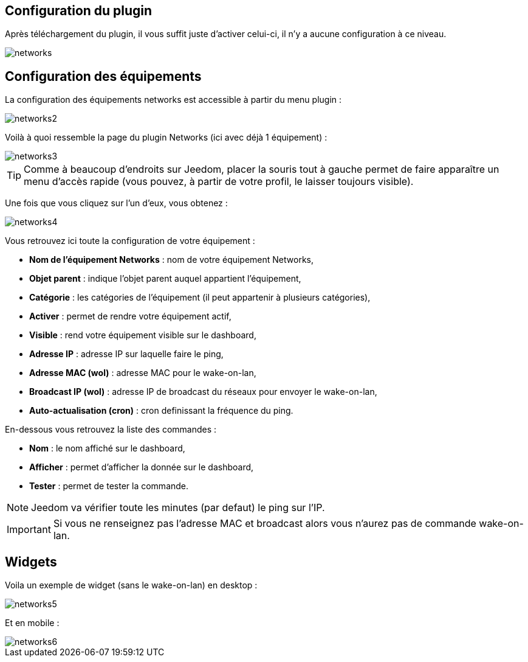 == Configuration du plugin

Après téléchargement du plugin, il vous suffit juste d'activer celui-ci, il n'y a aucune configuration à ce niveau.

image::../images/networks.PNG[]

== Configuration des équipements

La configuration des équipements networks est accessible à partir du menu plugin : 

image::../images/networks2.PNG[]

Voilà à quoi ressemble la page du plugin Networks (ici avec déjà 1 équipement) : 

image::../images/networks3.PNG[]

[TIP]
Comme à beaucoup d'endroits sur Jeedom, placer la souris tout à gauche permet de faire apparaître un menu d'accès rapide (vous pouvez, à partir de votre profil, le laisser toujours visible).

Une fois que vous cliquez sur l'un d'eux, vous obtenez : 

image::../images/networks4.PNG[]

Vous retrouvez ici toute la configuration de votre équipement : 

* *Nom de l'équipement Networks* : nom de votre équipement Networks,
* *Objet parent* : indique l'objet parent auquel appartient l'équipement,
* *Catégorie* : les catégories de l'équipement (il peut appartenir à plusieurs catégories),
* *Activer* : permet de rendre votre équipement actif,
* *Visible* : rend votre équipement visible sur le dashboard,
* *Adresse IP* : adresse IP sur laquelle faire le ping,
* *Adresse MAC (wol)* : adresse MAC pour le wake-on-lan,
* *Broadcast IP (wol)* : adresse IP de broadcast du réseaux pour envoyer le wake-on-lan,
* *Auto-actualisation (cron)* : cron definissant la fréquence du ping.


En-dessous vous retrouvez la liste des commandes : 

* *Nom* : le nom affiché sur le dashboard,
* *Afficher* : permet d'afficher la donnée sur le dashboard,
* *Tester* : permet de tester la commande.

[NOTE]
Jeedom va vérifier toute les minutes (par defaut) le ping sur l'IP.

[IMPORTANT]
Si vous ne renseignez pas l'adresse MAC et broadcast alors vous n'aurez pas de commande wake-on-lan.

== Widgets

Voila un exemple de widget (sans le wake-on-lan) en desktop :

image::../images/networks5.PNG[]

Et en mobile : 

image::../images/networks6.PNG[]
